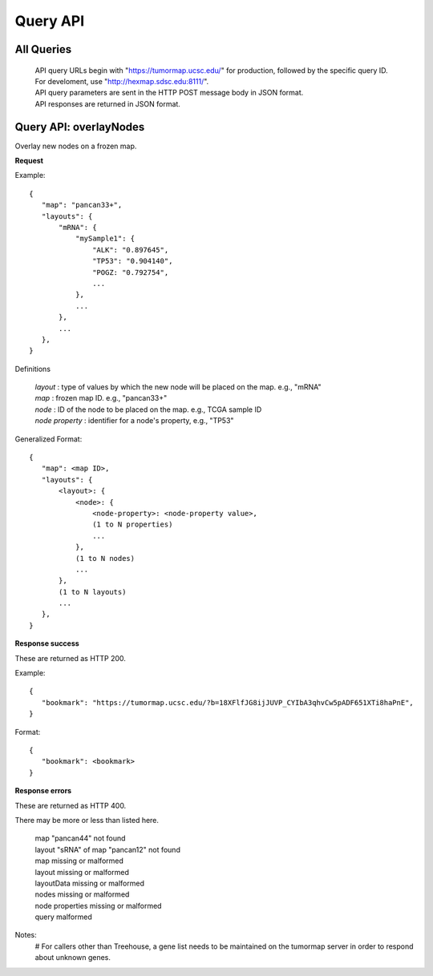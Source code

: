 Query API
=========

All Queries
-----------
 | API query URLs begin with "https://tumormap.ucsc.edu/" for production, followed by the specific query ID. For develoment, use "http://hexmap.sdsc.edu:8111/".
 | API query parameters are sent in the HTTP POST message body in JSON format.
 | API responses are returned in JSON format.


Query API: overlayNodes
-----------------------

Overlay new nodes on a frozen map.

**Request**

Example::

 {
    "map": "pancan33+",
    "layouts": {
        "mRNA": {
            "mySample1": {
                "ALK": "0.897645",
                "TP53": "0.904140",
                "POGZ: "0.792754",
                ...
            },
            ...
        },
        ...
    },
 }

Definitions

 | *layout* : type of values by which the new node will be placed on the map. e.g., "mRNA"
 | *map* : frozen map ID. e.g., "pancan33+"
 | *node* : ID of the node to be placed on the map. e.g., TCGA sample ID
 | *node property* : identifier for a node's property, e.g., "TP53"

Generalized Format::

 {
    "map": <map ID>,
    "layouts": {
        <layout>: {
            <node>: {
                <node-property>: <node-property value>,
                (1 to N properties)
                ...
            },
            (1 to N nodes)
            ...
        },
        (1 to N layouts)
        ...
    },
 }

**Response success**

These are returned as HTTP 200.

Example::

 {
    "bookmark": "https://tumormap.ucsc.edu/?b=18XFlfJG8ijJUVP_CYIbA3qhvCw5pADF651XTi8haPnE",
 }

Format::

 {
    "bookmark": <bookmark>
 }

**Response errors**

These are returned as HTTP 400.

There may be more or less than listed here.

 | map "pancan44" not found
 | layout "sRNA" of map "pancan12" not found
 | map missing or malformed
 | layout missing or malformed
 | layoutData missing or malformed
 | nodes missing or malformed
 | node properties missing or malformed
 | query malformed

Notes:
 # For callers other than Treehouse, a gene list needs to be maintained on the
 tumormap server in order to respond about unknown genes.




